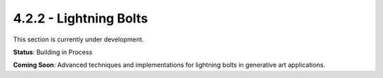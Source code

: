 4.2.2 - Lightning Bolts
===============

This section is currently under development.

**Status**: Building in Process

**Coming Soon**: Advanced techniques and implementations for lightning bolts in generative art applications.
